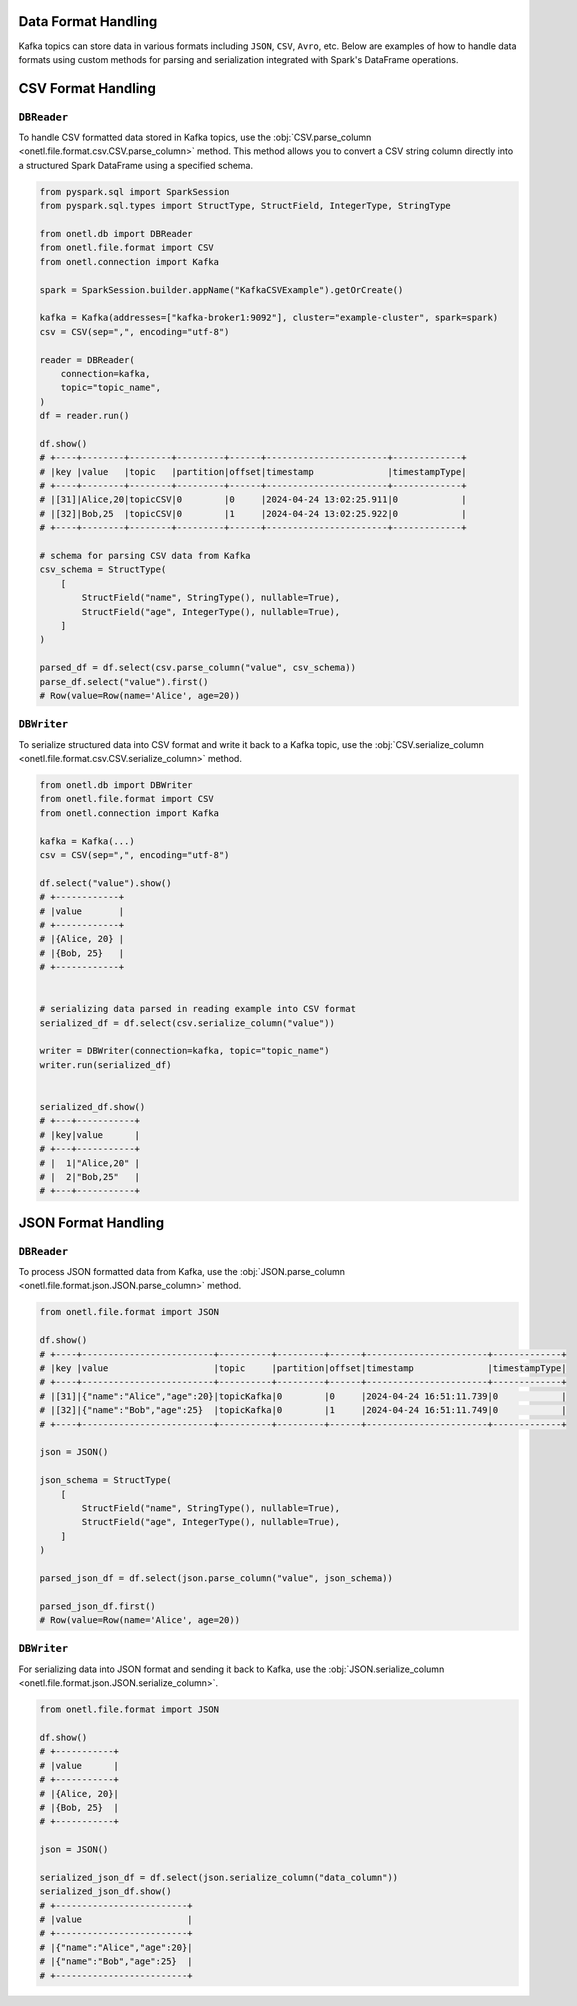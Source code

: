 .. _kafka-data-format-handling:

Data Format Handling
--------------------

Kafka topics can store data in various formats including ``JSON``, ``CSV``, ``Avro``, etc. Below are examples of how to handle data formats using custom methods for parsing and serialization integrated with Spark's DataFrame operations.

CSV Format Handling
-------------------

``DBReader``
~~~~~~~~~~~~

To handle CSV formatted data stored in Kafka topics, use the :obj:`CSV.parse_column <onetl.file.format.csv.CSV.parse_column>` method. This method allows you to convert a CSV string column directly into a structured Spark DataFrame using a specified schema.

.. code-block:: python

    from pyspark.sql import SparkSession
    from pyspark.sql.types import StructType, StructField, IntegerType, StringType

    from onetl.db import DBReader
    from onetl.file.format import CSV
    from onetl.connection import Kafka

    spark = SparkSession.builder.appName("KafkaCSVExample").getOrCreate()

    kafka = Kafka(addresses=["kafka-broker1:9092"], cluster="example-cluster", spark=spark)
    csv = CSV(sep=",", encoding="utf-8")

    reader = DBReader(
        connection=kafka,
        topic="topic_name",
    )
    df = reader.run()

    df.show()
    # +----+--------+--------+---------+------+-----------------------+-------------+
    # |key |value   |topic   |partition|offset|timestamp              |timestampType|
    # +----+--------+--------+---------+------+-----------------------+-------------+
    # |[31]|Alice,20|topicCSV|0        |0     |2024-04-24 13:02:25.911|0            |
    # |[32]|Bob,25  |topicCSV|0        |1     |2024-04-24 13:02:25.922|0            |
    # +----+--------+--------+---------+------+-----------------------+-------------+

    # schema for parsing CSV data from Kafka
    csv_schema = StructType(
        [
            StructField("name", StringType(), nullable=True),
            StructField("age", IntegerType(), nullable=True),
        ]
    )

    parsed_df = df.select(csv.parse_column("value", csv_schema))
    parse_df.select("value").first()
    # Row(value=Row(name='Alice', age=20))

``DBWriter``
~~~~~~~~~~~~

To serialize structured data into CSV format and write it back to a Kafka topic, use the :obj:`CSV.serialize_column <onetl.file.format.csv.CSV.serialize_column>` method.

.. code-block:: python

    from onetl.db import DBWriter
    from onetl.file.format import CSV
    from onetl.connection import Kafka

    kafka = Kafka(...)
    csv = CSV(sep=",", encoding="utf-8")

    df.select("value").show()
    # +------------+
    # |value       |
    # +------------+
    # |{Alice, 20} |
    # |{Bob, 25}   |
    # +------------+


    # serializing data parsed in reading example into CSV format
    serialized_df = df.select(csv.serialize_column("value"))

    writer = DBWriter(connection=kafka, topic="topic_name")
    writer.run(serialized_df)


    serialized_df.show()
    # +---+-----------+
    # |key|value      |
    # +---+-----------+
    # |  1|"Alice,20" |
    # |  2|"Bob,25"   |
    # +---+-----------+

JSON Format Handling
--------------------

``DBReader``
~~~~~~~~~~~~

To process JSON formatted data from Kafka, use the :obj:`JSON.parse_column <onetl.file.format.json.JSON.parse_column>` method.

.. code-block:: python

    from onetl.file.format import JSON

    df.show()
    # +----+-------------------------+----------+---------+------+-----------------------+-------------+
    # |key |value                    |topic     |partition|offset|timestamp              |timestampType|
    # +----+-------------------------+----------+---------+------+-----------------------+-------------+
    # |[31]|{"name":"Alice","age":20}|topicKafka|0        |0     |2024-04-24 16:51:11.739|0            |
    # |[32]|{"name":"Bob","age":25}  |topicKafka|0        |1     |2024-04-24 16:51:11.749|0            |
    # +----+-------------------------+----------+---------+------+-----------------------+-------------+

    json = JSON()

    json_schema = StructType(
        [
            StructField("name", StringType(), nullable=True),
            StructField("age", IntegerType(), nullable=True),
        ]
    )

    parsed_json_df = df.select(json.parse_column("value", json_schema))

    parsed_json_df.first()
    # Row(value=Row(name='Alice', age=20))

``DBWriter``
~~~~~~~~~~~~

For serializing data into JSON format and sending it back to Kafka, use the :obj:`JSON.serialize_column <onetl.file.format.json.JSON.serialize_column>`.

.. code-block:: python

    from onetl.file.format import JSON

    df.show()
    # +-----------+
    # |value      |
    # +-----------+
    # |{Alice, 20}|
    # |{Bob, 25}  |
    # +-----------+

    json = JSON()

    serialized_json_df = df.select(json.serialize_column("data_column"))
    serialized_json_df.show()
    # +-------------------------+
    # |value                    |
    # +-------------------------+
    # |{"name":"Alice","age":20}|
    # |{"name":"Bob","age":25}  |
    # +-------------------------+
